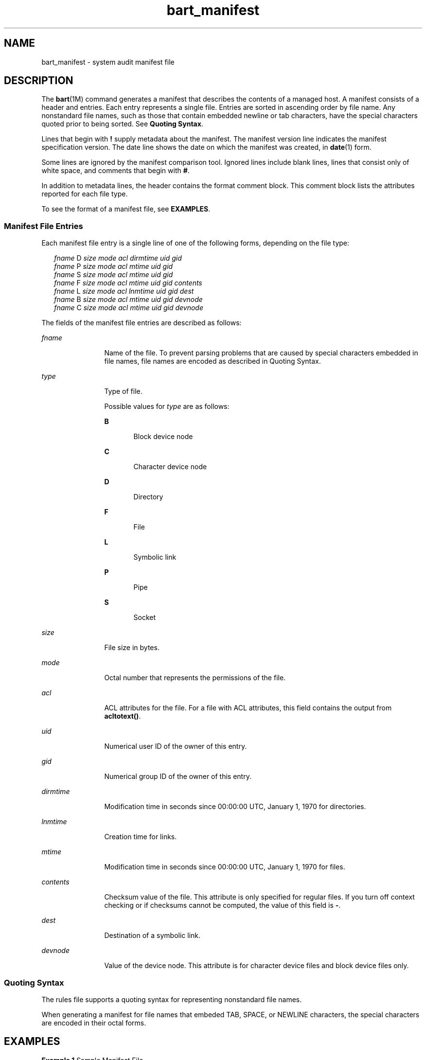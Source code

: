 '\" te
.\" Copyright (c) 2003, Sun Microsystems, Inc. All Rights Reserved
.\" The contents of this file are subject to the terms of the Common Development and Distribution License (the "License").  You may not use this file except in compliance with the License.
.\" You can obtain a copy of the license at usr/src/OPENSOLARIS.LICENSE or http://www.opensolaris.org/os/licensing.  See the License for the specific language governing permissions and limitations under the License.
.\" When distributing Covered Code, include this CDDL HEADER in each file and include the License file at usr/src/OPENSOLARIS.LICENSE.  If applicable, add the following below this CDDL HEADER, with the fields enclosed by brackets "[]" replaced with your own identifying information: Portions Copyright [yyyy] [name of copyright owner]
.TH bart_manifest 4 "9 Sep 2003" "SunOS 5.11" "File Formats"
.SH NAME
bart_manifest \- system audit manifest file
.SH DESCRIPTION
.sp
.LP
The \fBbart\fR(1M) command generates a manifest that describes the contents of a managed host. A manifest consists of a header and entries. Each entry represents a single file. Entries are sorted in ascending order by file name. Any nonstandard file names, such as those that contain embedded newline or tab characters, have the special characters quoted prior to being sorted. See \fBQuoting Syntax\fR.
.sp
.LP
Lines that begin with \fB!\fR supply metadata about the manifest. The manifest version line indicates the manifest specification version. The date line shows the date on which the manifest was created, in \fBdate\fR(1) form.
.sp
.LP
Some lines are ignored by the manifest comparison tool. Ignored lines include blank lines, lines that consist only of white space, and comments that begin with \fB#\fR.
.sp
.LP
In addition to metadata lines, the header contains the format comment block. This comment block lists the attributes reported for each file type.
.sp
.LP
To see the format of a manifest file, see \fBEXAMPLES\fR.
.SS "Manifest File Entries"
.sp
.LP
Each manifest file entry is a single line of one of the following forms, depending on the file type:
.sp
.in +2
.nf
\fIfname\fR D \fIsize mode acl dirmtime uid gid\fR 
\fIfname\fR P \fIsize mode acl mtime uid gid\fR
\fIfname\fR S \fIsize mode acl mtime uid gid\fR
\fIfname\fR F \fIsize mode acl mtime uid gid contents\fR
\fIfname\fR L \fIsize mode acl lnmtime uid gid dest\fR
\fIfname\fR B \fIsize mode acl mtime uid gid devnode\fR
\fIfname\fR C \fIsize mode acl mtime uid gid devnode\fR
.fi
.in -2

.sp
.LP
The fields of the manifest file entries are described as follows: 
.sp
.ne 2
.mk
.na
\fB\fIfname\fR\fR
.ad
.RS 12n
.rt  
Name of the file. To prevent parsing problems that are caused by special characters embedded in file names, file names are encoded as described in Quoting Syntax.
.RE

.sp
.ne 2
.mk
.na
\fB\fItype\fR\fR
.ad
.RS 12n
.rt  
Type of file. 
.sp
Possible values for \fItype\fR are as follows:
.sp
.ne 2
.mk
.na
\fBB\fR
.ad
.RS 5n
.rt  
Block device node
.RE

.sp
.ne 2
.mk
.na
\fBC\fR
.ad
.RS 5n
.rt  
Character device node
.RE

.sp
.ne 2
.mk
.na
\fBD\fR
.ad
.RS 5n
.rt  
Directory
.RE

.sp
.ne 2
.mk
.na
\fBF\fR
.ad
.RS 5n
.rt  
File
.RE

.sp
.ne 2
.mk
.na
\fBL\fR
.ad
.RS 5n
.rt  
Symbolic link
.RE

.sp
.ne 2
.mk
.na
\fBP\fR
.ad
.RS 5n
.rt  
Pipe
.RE

.sp
.ne 2
.mk
.na
\fBS\fR
.ad
.RS 5n
.rt  
Socket
.RE

.RE

.sp
.ne 2
.mk
.na
\fB\fIsize\fR\fR
.ad
.RS 12n
.rt  
File size in bytes.
.RE

.sp
.ne 2
.mk
.na
\fB\fImode\fR\fR
.ad
.RS 12n
.rt  
Octal number that represents the permissions of the file.
.RE

.sp
.ne 2
.mk
.na
\fB\fIacl\fR\fR
.ad
.RS 12n
.rt  
ACL attributes for the file. For a file with ACL attributes, this field contains the output from \fBacltotext()\fR.
.RE

.sp
.ne 2
.mk
.na
\fB\fIuid\fR\fR
.ad
.RS 12n
.rt  
Numerical user ID of the owner of this entry.
.RE

.sp
.ne 2
.mk
.na
\fB\fIgid\fR\fR
.ad
.RS 12n
.rt  
Numerical group ID of the owner of this entry.
.RE

.sp
.ne 2
.mk
.na
\fB\fIdirmtime\fR\fR
.ad
.RS 12n
.rt  
Modification time in seconds since 00:00:00 UTC, January 1, 1970 for directories.
.RE

.sp
.ne 2
.mk
.na
\fB\fIlnmtime\fR\fR
.ad
.RS 12n
.rt  
Creation time for links.
.RE

.sp
.ne 2
.mk
.na
\fB\fImtime\fR\fR
.ad
.RS 12n
.rt  
Modification time in seconds since 00:00:00 UTC, January 1, 1970 for files.
.RE

.sp
.ne 2
.mk
.na
\fB\fIcontents\fR\fR
.ad
.RS 12n
.rt  
Checksum value of the file. This attribute is only specified for regular files. If you turn off context checking or if checksums cannot be computed, the value of this field is \fB-\fR.
.RE

.sp
.ne 2
.mk
.na
\fB\fIdest\fR\fR
.ad
.RS 12n
.rt  
Destination of a symbolic link.
.RE

.sp
.ne 2
.mk
.na
\fB\fIdevnode\fR\fR
.ad
.RS 12n
.rt  
Value of the device node. This attribute is for character device files and block device files only.
.RE

.SS "Quoting Syntax"
.sp
.LP
The rules file supports a quoting syntax for representing nonstandard file names.
.sp
.LP
When generating a manifest for file names that embeded TAB, SPACE, or NEWLINE characters, the special characters are encoded in their octal forms.
.sp

.sp
.TS
tab() box;
cw(2.75i) |cw(2.75i) 
lw(2.75i) |lw(2.75i) 
.
Input CharacterQuoted Character
_
SPACE\eSPACE
_
TAB\eTAB
_
NEWLINE\eNEWLINE
_
?\e?
_
[\e[
_
*\e*
.TE

.SH EXAMPLES
.LP
\fBExample 1 \fRSample Manifest File
.sp
.LP
The following is a sample system manifest file. The file entries are sorted by the encoded versions of the file names to correctly handle special characters.

.sp
.in +2
.nf
! Version 1.0
! Mon Feb 11 10:55:30 2002
# Format:
# fname D size mode acl dirmtime uid gid
# fname P size mode acl mtime uid gid
# fname S size mode acl mtime uid gid
# fname F size mode acl mtime uid gid contents
# fname L size mode acl lnmtime uid gid dest
# fname B size mode acl mtime uid gid devnode
# fname C size mode acl mtime uid gid devnode
/etc D 3584 40755 user::rwx,group::r-x,mask::r-x,other::r-x,
     3c6803d7 0 3
/etc/.login F 524 100644 user::rw-,group::r--,mask::r--,other::r--, 
     3c165878 0 3 27b53d5c3e844af3306f1f12b330b318
/etc/.pwd.lock F 0 100600 user::rw-,group::---,mask::---,other::---, 
     3c166121 0 0 d41d8cd98f00b204e9800998ecf8427e
/etc/.syslog_door L 20 120777 user::rw-,group::r--,mask::
     rwx,other::r--,3c6803d5 0 0 /var/run/syslog_door
/etc/autopush L 16 120777 user::r-x,group::r-x,mask::r-x,other::r-x, 
     3c165863 0 0 ../sbin/autopush
/etc/cron.d/FIFO P 0 10600 user::rw-,group::---,mask::---,other::---, 
     3c6803d5 0 0 
.fi
.in -2

.SH SEE ALSO
.sp
.LP
\fBdate\fR(1), \fBbart\fR(1M), \fBbart_rules\fR(4), \fBattributes\fR(5)
